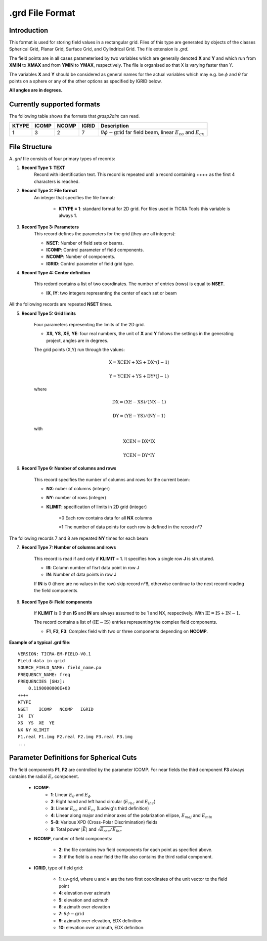 .grd File Format
================

Introduction
------------

This format is used for storing field values in a rectangular grid. Files of this type are generated by objects of the classes Spherical Grid, Planar Grid, Surface Grid, and Cylindrical Grid. The file extension is `.grd`.

The field points are in all cases parameterised by two variables which are generally denoted **X** and **Y** and which run from **XMIN** to **XMAX** and from **YMIN** to **YMAX**, respectively. The file is organised so that X is varying faster than Y.

The variables **X** and **Y** should be considered as general names for the actual variables which may e.g. be :math:`\phi` and :math:`\theta` for points on a sphere or any of the other options as specified by IGRID below. 

**All angles are in degrees.**

Currently supported formats
---------------------------

The following table shows the formats that `grasp2alm` can read.

+-------+-------+-------+-------+-----------------------------------------------------------+
| KTYPE | ICOMP | NCOMP | IGRID | Description                                               |
+=======+=======+=======+=======+===========================================================+
| 1     | 3     | 2     | 7     | :math:`\theta\phi\mathrm{-grid}` far field beam,          |
|       |       |       |       | linear :math:`E_{co}` and :math:`E_{cx}`                  |
+-------+-------+-------+-------+-----------------------------------------------------------+

File Structure
--------------

A `.grd` file consists of four primary types of records:

1. **Record Type 1: TEXT**
    Record with identification text. This record is repeated until a record containing ++++ as the first 4 characters is reached.

2. **Record Type 2: File format**
    An integer that specifies the file format:

        - **KTYPE = 1**: standard format for 2D grid. For files used in TICRA Tools this variable is always 1.

3. **Record Type 3: Parameters**
    This record defines the parameters for the grid (they are all integers):

    - **NSET**: Number of field sets or beams.
    - **ICOMP**: Control parameter of field components.
    - **NCOMP**: Number of components.
    - **IGRID**: Control parameter of field grid type.

4. **Record Type 4: Center definition**

    This redord contains a list of two coordinates. The number of entries (rows) is equal to **NSET**.

    - **IX**, **IY**: two integers representing the center of each set or beam

All the following records are repeated **NSET** times.

5. **Record Type 5: Grid limits**

    Four parameters representing the limits of the 2D grid.

    - **XS**, **YS**, **XE**, **YE**: four real numbers, the unit of **X** and **Y** follows the settings in the generating project, angles are in degrees.  

    The grid points (X,Y) run through the values:

    .. math::

        \mathrm{X} = \mathrm{XCEN} + \mathrm{XS} + \mathrm{DX}*(\mathrm{I}-1)

        \mathrm{Y} = \mathrm{YCEN} + \mathrm{YS} + \mathrm{DY}*(\mathrm{J}-1)

    where

    .. math::

        \mathrm{DX} = (\mathrm{XE}-\mathrm{XS})/(\mathrm{NX}-1)

        \mathrm{DY} = (\mathrm{YE}-\mathrm{YS})/(\mathrm{NY}-1)

    with

    .. math::
    
        \mathrm{XCEN} = \mathrm{DX}*\mathrm{IX}

        \mathrm{YCEN} = \mathrm{DY}*\mathrm{IY}

6. **Record Type 6: Number of columns and rows**

    This record specifies the number of columns and rows for the current beam:

    - **NX**: nuber of columns (integer)
    - **NY**: number of rows (integer)
    - **KLIMIT**: specification of limits in 2D grid (integer)
        
        =0 Each row contains data for all **NX** columns
        
        =1 The number of data points for each row is defined in the record n\°7

The following records 7 and 8 are repeated **NY** times for each beam

7. **Record Type 7: Number of columns and rows**

    This record is read if and only if **KLIMIT** = 1. It specifies how a single row **J** is structured.

    - **IS**: Column number of fisrt data point in row J
    - **IN**: Number of data points in row J

    If **IN** is 0 (there are no values in the row) skip record n\°8, otherwise continue to the next record reading the field components.

8. **Record Type 8: Field components**

    If **KLIMIT** is 0 then **IS** and **IN** are always assumed to be 1 and NX, respectively. With :math:`\mathrm{IE}=\mathrm{IS}+\mathrm{IN}-1`.

    The record contains a list of :math:`(\mathrm{IE}-\mathrm{IS})` entries representing the complex field components.

    - **F1**, **F2**, **F3**: Complex field with two or three components depending on **NCOMP**.

**Example of a typical .grd file:**

::

    VERSION: TICRA-EM-FIELD-V0.1
    Field data in grid
    SOURCE_FIELD_NAME: field_name.po
    FREQUENCY_NAME: freq
    FREQUENCIES [GHz]:
        0.1190000000E+03
    ++++
    KTYPE
    NSET    ICOMP   NCOMP   IGRID
    IX  IY
    XS  YS  XE  YE  
    NX NY KLIMIT
    F1.real F1.img F2.real F2.img F3.real F3.img
    ... 

Parameter Definitions for Spherical Cuts
----------------------------------------

The field components **F1**, **F2** are controlled by the parameter ICOMP. For near fields the third component **F3** always contains the radial :math:`E_r` component.

    - **ICOMP**:
        - **1**: Linear :math:`E_\theta` and :math:`E_\phi`
        - **2**: Right hand and left hand circular (:math:`E_{rhc}` and :math:`E_{lhc}`)
        - **3**: Linear :math:`E_{co}` and :math:`E_{cx}` (Ludwig's third definition)
        - **4**: Linear along major and minor axes of the polarization ellipse, :math:`E_{maj}` and :math:`E_{min}`
        - **5-8**: Various XPD (Cross-Polar Discrimination) fields
        - **9**: Total power :math:`|\vec{E}|` and :math:`\sqrt{E_{rhc}/E_{lhc}}`

    - **NCOMP**, number of field components:
        
        - **2**: the file contains two field components for each point as specified above.
        - **3**: if the field is a near field the file also contains the third radial component.

    - **IGRID**, type of field grid:
        
        - **1**: uv-grid, where u and v are the two first coordinates of the unit vector to the field point 
        - **4**: elevation over azimuth
        - **5**: elevation and azimuth
        - **6**: azimuth over elevation
        - **7**: :math:`\theta\phi\mathrm{-grid}`
        - **9**: azimuth over elevation, EDX definition
        - **10**: elevation over azimuth, EDX definition
